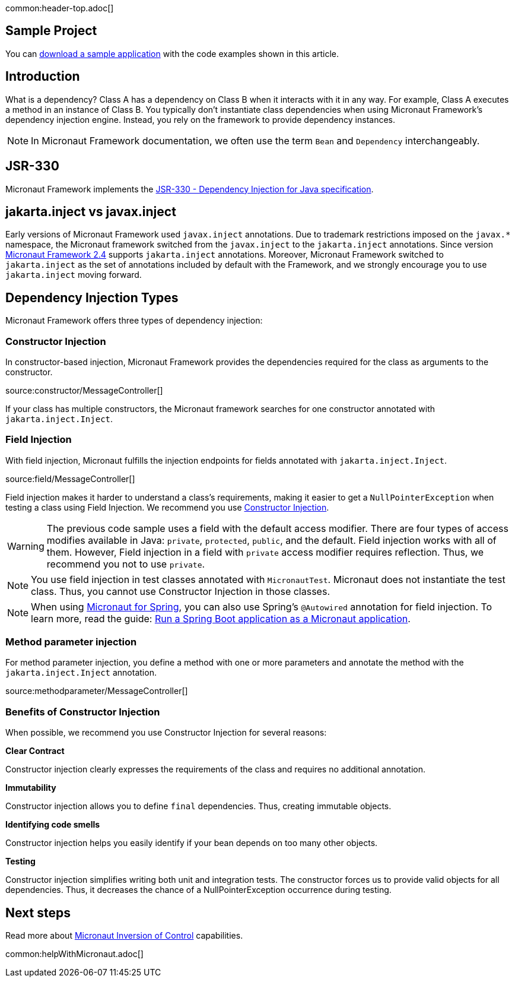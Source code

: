 common:header-top.adoc[]

== Sample Project

You can link:@sourceDir@.zip[download a sample application] with the code examples shown in this article.

== Introduction

What is a dependency? Class A has a dependency on Class B when it interacts with it in any way. For example, Class A executes a method in an instance of Class B. You typically don't instantiate class dependencies when using Micronaut Framework's dependency injection engine. Instead, you rely on the framework to provide dependency instances.

NOTE: In Micronaut Framework documentation, we often use the term `Bean` and `Dependency` interchangeably.

== JSR-330

Micronaut Framework implements the https://javax-inject.github.io/javax-inject/[JSR-330 - Dependency Injection for Java specification].
 
== jakarta.inject vs javax.inject
 
Early versions of Micronaut Framework used `javax.inject` annotations. Due to trademark restrictions imposed on the `javax.*` namespace, the Micronaut framework switched from the `javax.inject` to the `jakarta.inject` annotations. Since version https://micronaut.io/2021/03/09/micronaut-2-4-released/[Micronaut Framework 2.4] supports `jakarta.inject` annotations. Moreover, Micronaut Framework switched to `jakarta.inject` as the set of annotations included by default with the Framework, and we strongly encourage you to use `jakarta.inject` moving forward.

== Dependency Injection Types

Micronaut Framework offers three types of dependency injection:

=== Constructor Injection

In constructor-based injection, Micronaut Framework provides the dependencies required for the class as arguments to the constructor.

source:constructor/MessageController[]

If your class has multiple constructors, the Micronaut framework searches for one constructor annotated with `jakarta.inject.Inject`.  

=== Field Injection

With field injection, Micronaut fulfills the injection endpoints for fields annotated with `jakarta.inject.Inject`.

source:field/MessageController[]

Field injection makes it harder to understand a class's requirements, making it easier to get a `NullPointerException` when testing a class using Field Injection. We recommend you use <<Benefits of Constructor Injection, Constructor Injection>>.

WARNING: The previous code sample uses a field with the default access modifier. There are four types of access modifies available in Java:  `private`, `protected`, `public`, and the default. Field injection works with all of them. However,  Field injection in a field with `private` access modifier requires reflection. Thus, we recommend you not to use `private`.  

NOTE: You use field injection in test classes annotated with `MicronautTest`. Micronaut does not instantiate the test class. Thus, you cannot use Constructor Injection in those classes.

NOTE: When using https://micronaut-projects.github.io/micronaut-spring/latest/guide/[Micronaut for Spring], you can also use Spring's `@Autowired` annotation for field injection. To learn more, read the guide: https://guides.micronaut.io/latest/micronaut-spring-boot.html[Run a Spring Boot application as a Micronaut application].

=== Method parameter injection

For method parameter injection, you define a method with one or more parameters and annotate the method with the `jakarta.inject.Inject` annotation.

source:methodparameter/MessageController[]

=== Benefits of Constructor Injection

When possible, we recommend you use Constructor Injection for several reasons:

**Clear Contract**

Constructor injection clearly expresses the requirements of the class and requires no additional annotation.

**Immutability**

Constructor injection allows you to define `final` dependencies. Thus, creating immutable objects.

**Identifying code smells**

Constructor injection helps you easily identify if your bean depends on too many other objects.

**Testing**

Constructor injection simplifies writing both unit and integration tests. The constructor forces us to provide valid objects for all dependencies. 
Thus, it decreases the chance of a NullPointerException occurrence during testing. 

== Next steps

Read more about https://docs.micronaut.io/latest/guide/#ioc[Micronaut Inversion of Control] capabilities.

common:helpWithMicronaut.adoc[]
